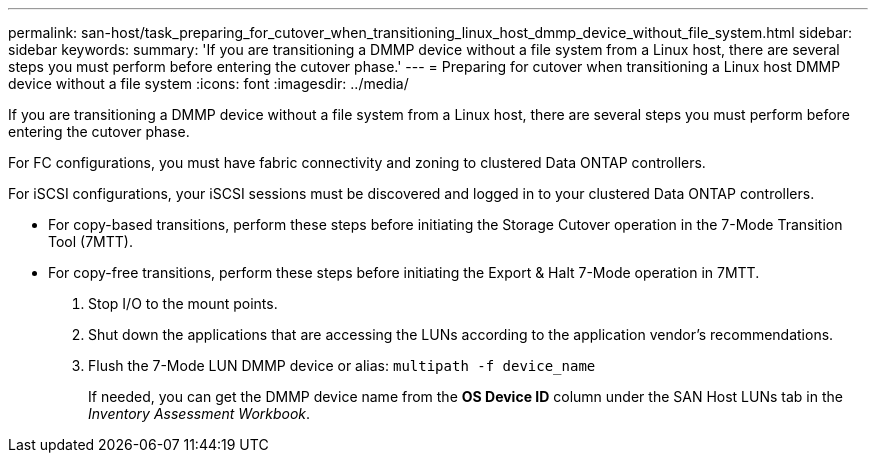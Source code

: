 ---
permalink: san-host/task_preparing_for_cutover_when_transitioning_linux_host_dmmp_device_without_file_system.html
sidebar: sidebar
keywords: 
summary: 'If you are transitioning a DMMP device without a file system from a Linux host, there are several steps you must perform before entering the cutover phase.'
---
= Preparing for cutover when transitioning a Linux host DMMP device without a file system
:icons: font
:imagesdir: ../media/

[.lead]
If you are transitioning a DMMP device without a file system from a Linux host, there are several steps you must perform before entering the cutover phase.

For FC configurations, you must have fabric connectivity and zoning to clustered Data ONTAP controllers.

For iSCSI configurations, your iSCSI sessions must be discovered and logged in to your clustered Data ONTAP controllers.

* For copy-based transitions, perform these steps before initiating the Storage Cutover operation in the 7-Mode Transition Tool (7MTT).
* For copy-free transitions, perform these steps before initiating the Export & Halt 7-Mode operation in 7MTT.

. Stop I/O to the mount points.
. Shut down the applications that are accessing the LUNs according to the application vendor's recommendations.
. Flush the 7-Mode LUN DMMP device or alias: `multipath -f device_name`
+
If needed, you can get the DMMP device name from the *OS Device ID* column under the SAN Host LUNs tab in the _Inventory Assessment Workbook_.

